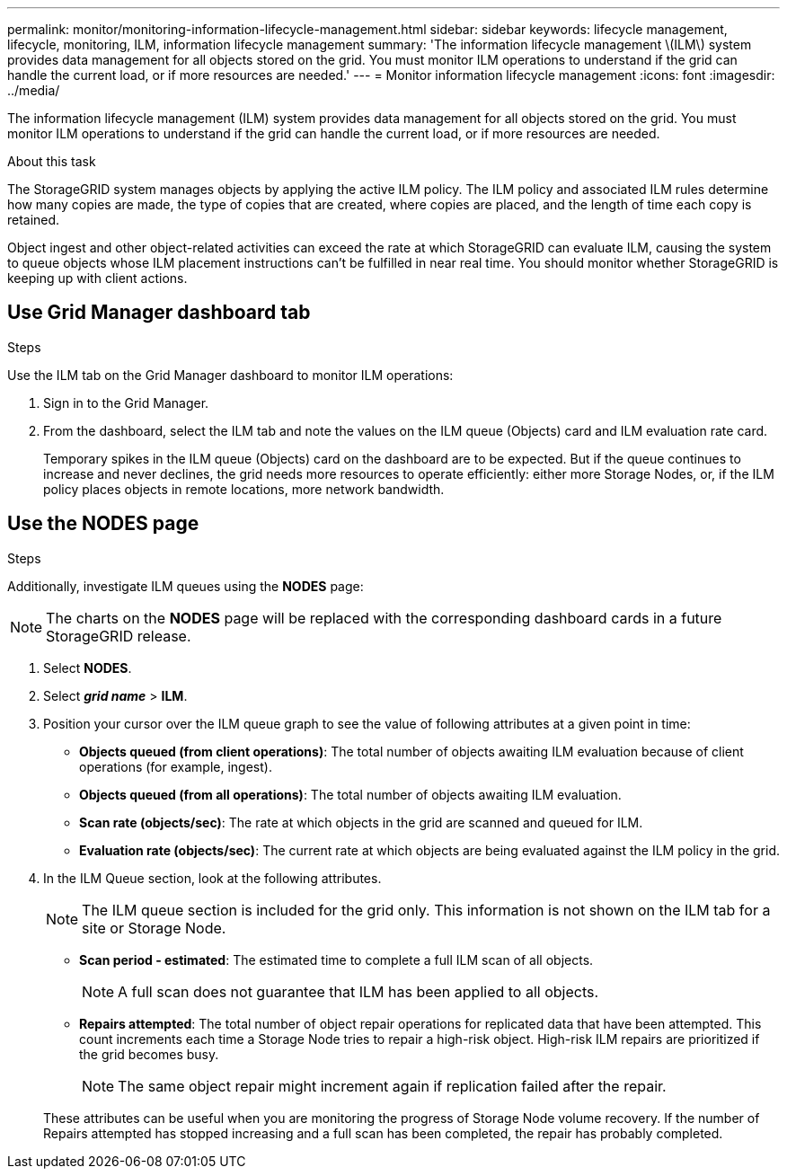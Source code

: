 ---
permalink: monitor/monitoring-information-lifecycle-management.html
sidebar: sidebar
keywords: lifecycle management, lifecycle, monitoring, ILM, information lifecycle management
summary: 'The information lifecycle management \(ILM\) system provides data management for all objects stored on the grid. You must monitor ILM operations to understand if the grid can handle the current load, or if more resources are needed.'
---
= Monitor information lifecycle management
:icons: font
:imagesdir: ../media/

[.lead]
The information lifecycle management (ILM) system provides data management for all objects stored on the grid. You must monitor ILM operations to understand if the grid can handle the current load, or if more resources are needed.

.About this task
The StorageGRID system manages objects by applying the active ILM policy. The ILM policy and associated ILM rules determine how many copies are made, the type of copies that are created, where copies are placed, and the length of time each copy is retained.

Object ingest and other object-related activities can exceed the rate at which StorageGRID can evaluate ILM, causing the system to queue objects whose ILM placement instructions can't be fulfilled in near real time. You should monitor whether StorageGRID is keeping up with client actions.

== Use Grid Manager dashboard tab

.Steps

Use the ILM tab on the Grid Manager dashboard to monitor ILM operations:

. Sign in to the Grid Manager.
. From the dashboard, select the ILM tab and note the values on the ILM queue (Objects) card and ILM evaluation rate card.
+
Temporary spikes in the ILM queue (Objects) card on the dashboard are to be expected. But if the queue continues to increase and never declines, the grid needs more resources to operate efficiently: either more Storage Nodes, or, if the ILM policy places objects in remote locations, more network bandwidth.

== Use the NODES page

.Steps

Additionally, investigate ILM queues using the *NODES* page:

NOTE: The charts on the *NODES* page will be replaced with the corresponding dashboard cards in a future StorageGRID release.

. Select *NODES*.
. Select *_grid name_* > *ILM*.
. Position your cursor over the ILM queue graph to see the value of following attributes at a given point in time:
 ** *Objects queued (from client operations)*: The total number of objects awaiting ILM evaluation because of client operations (for example, ingest).
 ** *Objects queued (from all operations)*: The total number of objects awaiting ILM evaluation.
 ** *Scan rate (objects/sec)*: The rate at which objects in the grid are scanned and queued for ILM.
 ** *Evaluation rate (objects/sec)*: The current rate at which objects are being evaluated against the ILM policy in the grid.
. In the ILM Queue section, look at the following attributes.
+
NOTE: The ILM queue section is included for the grid only. This information is not shown on the ILM tab for a site or Storage Node.

 ** *Scan period - estimated*: The estimated time to complete a full ILM scan of all objects.
+
NOTE: A full scan does not guarantee that ILM has been applied to all objects.

 ** *Repairs attempted*: The total number of object repair operations for replicated data that have been attempted. This count increments each time a Storage Node tries to repair a high-risk object. High-risk ILM repairs are prioritized if the grid becomes busy.
+
NOTE: The same object repair might increment again if replication failed after the repair.

+
These attributes can be useful when you are monitoring the progress of Storage Node volume recovery. If the number of Repairs attempted has stopped increasing and a full scan has been completed, the repair has probably completed.